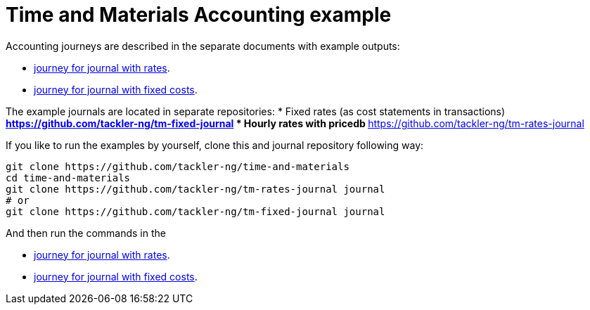 = Time and Materials Accounting example

Accounting journeys are described in the separate documents with example outputs:

* link:./journey-rates.adoc[journey for journal with rates].
* link:./journey-fixed.adoc[journey for journal with fixed costs].


The example journals are located in separate repositories: 
 * Fixed rates (as cost statements in transactions)
   ** https://github.com/tackler-ng/tm-fixed-journal
 * Hourly rates with pricedb
   ** https://github.com/tackler-ng/tm-rates-journal

If you like to run the examples by yourself,
clone this and journal repository following way:

----
git clone https://github.com/tackler-ng/time-and-materials
cd time-and-materials
git clone https://github.com/tackler-ng/tm-rates-journal journal
# or
git clone https://github.com/tackler-ng/tm-fixed-journal journal
----

And then run the commands in the 

* link:./journey-rates.adoc[journey for journal with rates].
* link:./journey-fixed.adoc[journey for journal with fixed costs].
